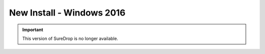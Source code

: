 New Install - Windows 2016
==========================

.. Important::

   This version of SureDrop is no longer available.

